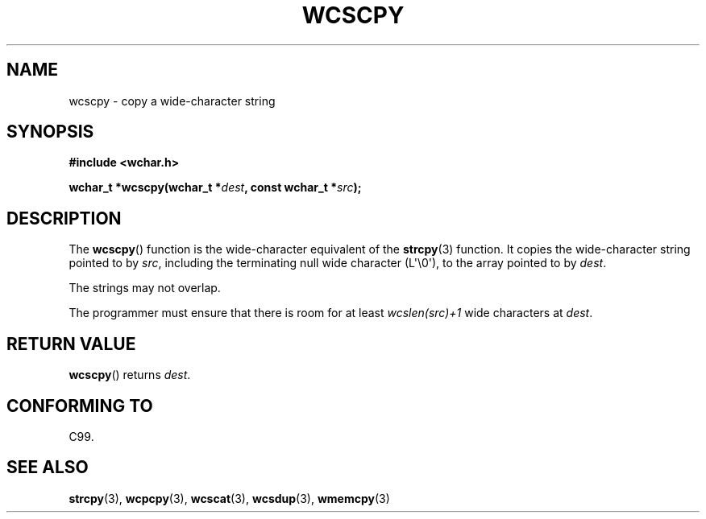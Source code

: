 .\" Copyright (c) Bruno Haible <haible@clisp.cons.org>
.\"
.\" This is free documentation; you can redistribute it and/or
.\" modify it under the terms of the GNU General Public License as
.\" published by the Free Software Foundation; either version 2 of
.\" the License, or (at your option) any later version.
.\"
.\" References consulted:
.\"   GNU glibc-2 source code and manual
.\"   Dinkumware C library reference http://www.dinkumware.com/
.\"   OpenGroup's Single UNIX specification http://www.UNIX-systems.org/online.html
.\"   ISO/IEC 9899:1999
.\"
.TH WCSCPY 3  2011-09-28 "GNU" "Linux Programmer's Manual"
.SH NAME
wcscpy \- copy a wide-character string
.SH SYNOPSIS
.nf
.B #include <wchar.h>
.sp
.BI "wchar_t *wcscpy(wchar_t *" dest ", const wchar_t *" src );
.fi
.SH DESCRIPTION
The
.BR wcscpy ()
function is the wide-character equivalent
of the
.BR strcpy (3)
function.
It copies the wide-character string pointed to by \fIsrc\fP,
including the terminating null wide character (L\(aq\\0\(aq),
to the array pointed to by
\fIdest\fP.
.PP
The strings may not overlap.
.PP
The programmer must ensure that there is
room for at least \fIwcslen(src)+1\fP
wide characters at \fIdest\fP.
.SH "RETURN VALUE"
.BR wcscpy ()
returns \fIdest\fP.
.SH "CONFORMING TO"
C99.
.SH "SEE ALSO"
.BR strcpy (3),
.BR wcpcpy (3),
.BR wcscat (3),
.BR wcsdup (3),
.BR wmemcpy (3)
